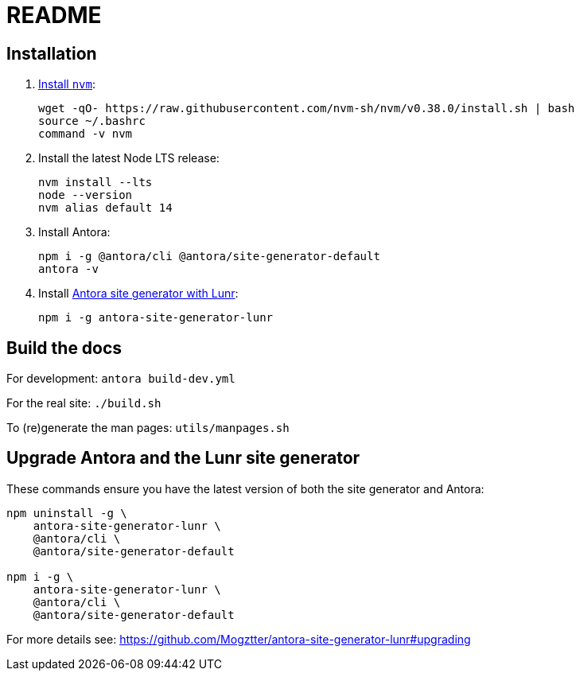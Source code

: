 = README

== Installation

. https://github.com/nvm-sh/nvm#installation-and-update[Install `nvm`]:
+
[source,bash]
....
wget -qO- https://raw.githubusercontent.com/nvm-sh/nvm/v0.38.0/install.sh | bash
source ~/.bashrc
command -v nvm
....

. Install the latest Node LTS release:
+
[source,bash]
....
nvm install --lts
node --version
nvm alias default 14
....

. Install Antora:
+
[source,bash]
....
npm i -g @antora/cli @antora/site-generator-default
antora -v
....

. Install https://github.com/Mogztter/antora-site-generator-lunr[Antora site generator with Lunr]:
+
....
npm i -g antora-site-generator-lunr
....

== Build the docs

For development: `antora build-dev.yml`

For the real site: `./build.sh`

To (re)generate the man pages: `utils/manpages.sh`

== Upgrade Antora and the Lunr site generator

These commands ensure you have the latest version of both the site generator and Antora:

[source,bash]
....
npm uninstall -g \
    antora-site-generator-lunr \
    @antora/cli \
    @antora/site-generator-default

npm i -g \
    antora-site-generator-lunr \
    @antora/cli \
    @antora/site-generator-default
....

For more details see: https://github.com/Mogztter/antora-site-generator-lunr#upgrading


